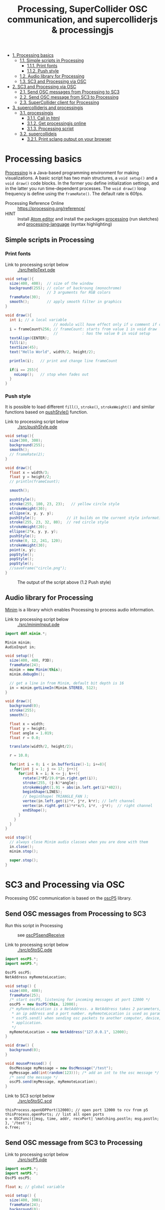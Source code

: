 #+OPTIONS: toc:nil
#+TITLE: Processing, SuperCollider OSC communication, and supercolliderjs & processingjs

- [[#processing-basics][1. Processing basics]]
  - [[#simple-scripts-in-processing][1.1. Simple scripts in Processing]]
    - [[#print-fonts][1.1.1. Print fonts]]
    - [[#push-style][1.1.2. Push style]]
  - [[#audio-library-for-processing][1.2. Audio library for Processing]]
  - [[#sc3-and-processing-via-osc][1.3. SC3 and Processing via OSC]]
- [[#sc3-and-processing-via-osc][2. SC3 and Processing via OSC]]
  - [[#send-osc-messages-from-processing-to-sc3][2.1. Send OSC messages from Processing to SC3]]
  - [[#send-osc-message-from-sc3-to-processing][2.2. Send OSC message from SC3 to Processing]]
  - [[#supercollider-client-for-processing][2.3. SuperCollider client for Processing]]
- [[#supercolliderjs-and-processingjs][3. supercolliderjs and processingjs]]
  - [[#processingjs][3.1. processingjs]]
    - [[#call-in-html][3.1.1. Call in html]]
    - [[#get-processingjs-online][3.1.2. Get processingjs online]]
    - [[#processing-script][3.1.3. Processing script]]
  - [[#supercollidejs][3.2. supercollidejs]]
    - [[#print-sclang-output-on-your-browser][3.2.1. Print sclang output on your browser]]

* Processing basics

[[http://processing.org/][Processing]] is a Java-based programming environment for making visualizations.  A basic script has two main structures, a =void setup()= and a =void draw()= code blocks.  In the former you define initialization settings, and in the latter you run time-dependent processes.  The =void draw()= loop frequency is define using the =frameRate()=.  The default rate is 60fps.

- Processing Reference Online :: https://processing.org/reference/
- HINT :: Install [[https://atom.io/][Atom editor]] and install the packages [[https://atom.io/packages/processing][processing]] (run sketches) and [[https://atom.io/packages/processing-language][processing-language]] (syntax highlighting)

** Simple scripts in Processing

*** Print fonts

- Link to processing script below :: [[./src/helloText.pde]]

#+BEGIN_SRC java :tangle ./src/helloText.pde
void setup(){
  size(400, 400);  // size of the window
  background(255); // color of backroung (monochrome)
                   // 3 arguments for RGB colors
  frameRate(30);
  smooth();        // apply smooth filter in graphics
}

void draw(){
  int i; // a local variable
                      // modulo will have effect only if u comment if condition
  i = frameCount%256; // frameCount: starts from value 1 in void draw
                      //           : has the value 0 in void setup
  textAlign(CENTER);
  fill(i);
  textSize(45);
  text("Hello World", width/2, height/2);

  println(i);   // print and change line frameCount

  if(i == 255){
    noLoop();   // stop when fades out
  }
}
#+END_SRC

#+CAPTION: Output of the script above (1.1)
#+ATTR_HTML: width="300" style="border:2px solid black;"
[[./img/animation.gif]]

*** Push style

It is possible to load different =fill()=, =stroke()=, =strokeWeight()= and similar functions based on [[https://processing.org/reference/pushStyle_.html][pushStyle()]] function.

- Link to processing script below :: [[./src/pushStyle.pde]]

#+BEGIN_SRC java :tangle ./src/pushStyle.pde
void setup(){
  size(300, 300);
  background(255);
  smooth();
  // frameRate(2);
}

void draw(){
  float x = width/3;
  float y = height/2;
  // println(frameCount);

  smooth();

  pushStyle();
  stroke(255, 180, 23, 23);   // yellow circle style
  strokeWeight(30);
  ellipse(x, y, y, y);
  pushStyle();              // it builds on the current style information
  stroke(255, 23, 32, 80);  // red circle style
  strokeWeight(20);
  ellipse(2*x, y, y, y);
  pushStyle();
  stroke(0, 12, 241, 120);
  strokeWeight(30);
  point(x, y);
  popStyle();
  popStyle();
  popStyle();
  //saveFrame("circle.png");
}
#+END_SRC

#+CAPTION: The output of the script above (1.2 Push style)
[[./img/pushStyle.png]]

** Audio library for Processing
[[http://code.compartmental.net/tools/minim/][Minim]] is a library which enables Processing to process audio information.

- Link to processing script below :: [[./src/minimInput.pde]]

#+BEGIN_SRC java :tangle ./src/minimInput.pde
import ddf.minim.*;

Minim minim;
AudioInput in;

void setup(){
  size(400, 400, P3D);
  frameRate(24);
  minim = new Minim(this);
  minim.debugOn();

  // get a line in from Minim, default bit depth is 16
  in = minim.getLineIn(Minim.STEREO, 512);
}

void draw(){
  background(0);
  stroke(255);
  smooth();

  float x = width;
  float y = height;
  float angle = 1.019;
  float r = 0.0;

  translate(width/2, height/2);

  r = 10.0;

  for(int i = 0; i < in.bufferSize()-1; i+=8){
    for(int j = 1; j <= 17; j++){
      for(int k = i; k <= j; k++){
        rotate(2*PI/19.0*in.right.get(i));
        stroke(255, (j-k)*angle);
        strokeWeight(1.91 + abs(in.left.get(i)*402));
        beginShape(LINES);
        // beginShape( TRIANGLE_FAN );
        vertex(in.left.get(i)*r, j*r, k*r); // left channel
        vertex(in.right.get(i)*r*x/5, i*r, -j*r);  // right channel
        endShape();
      }
    }
  }
}

void stop(){
  // always close Minim audio classes when you are done with them
  in.close();
  minim.stop();

  super.stop();
}
#+END_SRC
* SC3 and Processing via OSC

Processing OSC communication is based on the [[http://www.sojamo.de/libraries/oscP5/][oscP5]] library.

** Send OSC messages from Processing to SC3
- Run this script in Processing ::  see [[http://www.sojamo.de/libraries/oscP5/examples/oscP5sendReceive/oscP5sendReceive.pde][oscP5sendReceive]]

- Link to processing script below :: [[./src/p5toSC.pde]]

#+BEGIN_SRC java :tangle ./src/p5toSC.pde
import oscP5.*;
import netP5.*;

OscP5 oscP5;
NetAddress myRemoteLocation;

void setup() {
  size(400, 400);
  frameRate(25);
  /* start oscP5, listening for incoming messages at port 12000 */
  oscP5 = new OscP5(this, 12000);
  /* myRemoteLocation is a NetAddress. a NetAddress takes 2 parameters,
   * an ip address and a port number. myRemoteLocation is used as parameter in
   * oscP5.send() when sending osc packets to another computer, device,
   * application.
   */
  myRemoteLocation = new NetAddress("127.0.0.1", 12000);
}

void draw() {
  background(0);
}

void mousePressed() {
  OscMessage myMessage = new OscMessage("/test");
  myMessage.add(int(random(123))); /* add an int to the osc message */
  /* send the message */
  oscP5.send(myMessage, myRemoteLocation);
}
#+END_SRC

- Link to SC3 script below :: [[./src/p5toSC.scd]]

#+BEGIN_SRC sclang :tangle ./src/p5toSC.scd
thisProcess.openUDPPort(12000); // open port 12000 to rcv from p5
thisProcess.openPorts; // list all open ports
o = OSCFunc({|msg, time, addr, recvPort| \matching.postln; msg.postln; }, '/test');
o.free;
#+END_SRC

** Send OSC message from SC3 to Processing

- Link to processing script below :: [[./src/scP5.pde]]

#+BEGIN_SRC java :tangle ./src/scP5.pde
import oscP5.*;
import netP5.*;
OscP5 oscP5;

float x; // global variable

void setup() {
  size(400, 300);
  frameRate(24);
  background(0);
  smooth();

  OscProperties properties = new OscProperties();
  properties.setListeningPort(47120); // osc receive port (from sc)
  oscP5 = new OscP5(this, properties);
}

void oscEvent(OscMessage msg) {
  if (msg.checkAddrPattern("/sc3p5")) {
    x = msg.get(0).floatValue(); // receive floats from sc
  }
}

void draw() {
  background(x, x, x);
  println("POST: ", x);
  // draw rect
  stroke(256-x/2, 256-x*abs(sin(x)), 256-x/4);
  strokeWeight(4);
  fill(256-x/2, 256-x, 256-x*abs(sin(x)));
  translate(width/2, height/2);
  rotate(x%64);
  rect(x%64, x%64, x*abs(sin(x))%128, x*abs(sin(x))%128, 6);
  // saveFrame("./img/rect###.png");
}
#+END_SRC


- Link to SC3 script below :: [[./src/scP5.scd]]

#+BEGIN_SRC sclang :tangle ./src/scP5.scd
s.boot;

n = NetAddr("127.0.0.1", 47120);  // open 47120 on localhost server

(
SynthDef(\blip, { | freq = 440, amp = 0.85, att = 0.01, rel = 0.06, ffreq = 1000 |
    var sig, env, lfo;
    sig = SinOsc.ar(freq, 0, amp);
    env = EnvGen.ar(Env.perc(att, rel), doneAction:2);
    lfo = SinOsc.kr(rel * ffreq);

    Out.ar(0, Pan2.ar(RHPF.ar(sig*env, ffreq), SinOsc.kr(211*lfo)))
}).add;
)

Synth(\blip);

(
f = fork {
    loop {
        256 do: { |i|
            n.sendMsg("/sc3p5", i.asFloat); // send OSC message to P5
            Synth(\blip, [\freq, 440+i, \ffreq, 1000+i*2]);
            ((i+1).reciprocal*2).wait;
        }
    }
};
)

f.stop;
#+END_SRC

The output of these two programs looks like the video below.

#+BEGIN_HTML
<iframe width="560" height="315" src="https://www.youtube.com/embed/xJ8jNIcciSI" frameborder="0" allowfullscreen></iframe>
#+END_HTML

** SuperCollider client for Processing
There is a SuperCollider library ([[http://www.erase.net/projects/processing-sc/][processing-sc]]) which makes possible to send message to sclang.

- Link to processing script below :: [[./src/processingSClib.pde]]

#+BEGIN_SRC java :tangle ./src/processingSClib.pde
import oscP5.*;
import netP5.*;
import supercollider.*;

Synth synthTri;
Synth synthSaw;

void setup(){
  size(400, 400);
  background(0);

  synthTri = new Synth("lftri");
  synthSaw = new Synth("lfsaw");

  synthTri.set("amp", 0.0);
  synthSaw.set("amp", 0.0);
  synthTri.create();
  synthSaw.create();
}

void draw(){
  synthTri.set("amp", 0.1);
  synthTri.set("freq", 200+mouseX);
  synthSaw.set("amp", 0.1);
  synthSaw.set("freq", 200+mouseY);
}
#+END_SRC

- Link to SC3 script below :: [[./src/processingSClib.scd]]

#+BEGIN_SRC sclang :tangle ./src/processingSClib.scd
s.waitForBoot{

  SynthDef("lftri", { | freq = 400, amp = 0.1 |
    Out.ar(0, FreeVerb.ar(LFTri.ar(freq, 0, amp))!2)
  }).add;

  SynthDef("lfsaw", { | freq = 400, amp = 0.1 |
    Out.ar(0, FreeVerb.ar(LFSaw.ar(freq, 0, amp))!2)
  }).add;

}
#+END_SRC


* supercolliderjs and processingjs

** processingjs
You can take the advantage of javascript to implement Processing sketches on the web.

- Quickstart :: http://processingjs.org/articles/jsQuickStart.html
- Download :: http://processingjs.org/download/

You need 3 parts to run a processing script on the web:

- An html file, for convenience assume an =index.html=
- A processing script
- The [[https://raw.githubusercontent.com/processing-js/processing-js/v1.4.8/processing.min.js][processing.min.js]]

In the directory that we have the =index.js= we create a =src/= folder which contains our =*.pde= sketch.  The processingjs code is retrieved from the web.

*** Call in html
#+BEGIN_EXAMPLE
<!DOCTYPE html>
<html>
<head>
  <title>Hello Web - Processing.js Test</title>
  <script src="https://raw.githubusercontent.com/processing-js/processing-js/v1.4.8/processing.min.js"></script>
</head>
<body>
  <h1>Processing.js Test</h1>
  <p>This is my first Processing.js web-based sketch:</p>
  <canvas data-processing-sources="./src/processingjs_mouseOver.pde"></canvas>
</body>
</html>
#+END_EXAMPLE

*** Get processingjs online

- http://processingjs.org/download/


- Link to processing script below :: [[./src/processingjs_mouseOver.pde]]

*** Processing script
#+BEGIN_SRC java :tangle ./src/processingjs_mouseOver.pde
void setup(){
  size(400, 400, P3D);
  frameRate(8);
}

void draw(){
  background(0);
  stroke(255);
  smooth();

  float x = width;
  float y = height;
  float angle = 1.019 * frameCount%24;
  float r = 0.0;

  translate(width/2, height/2);

  r = 10.0;

  for(int i = 0; i < mouseX; i+=3){
    for(int j = 1; j <= (mouseY/3); j++){
      for(int k = i; k <= j; k++){
        rotate(2*PI/19.0*i);
        stroke(255, 23, 55, (j-k)*angle);
        strokeWeight(1.91+i*402);
        beginShape(LINES);
        vertex(r, j*r, k*r);
        vertex(r*x/5,i*r, -j*r);
        endShape();
      }
    }
  }
}
#+END_SRC

- Preview on html file :: Mouse over the image to interact with it.  Start from top left corner.

#+BEGIN_HTML
<script src="https://raw.githubusercontent.com/processing-js/processing-js/v1.4.8/processing.min.js"></script>
<canvas data-processing-sources="./src/processingjs_mouseOver.pde"></canvas>
#+END_HTML

** supercollidejs
You can install SuperCollider on Atom editor, which is shipped with [[https://github.com/crucialfelix/supercolliderjs][supercollidejs]].

- See online docs :: http://supercolliderjs.readthedocs.io/en/latest/configuration.html
- SuperCollider package for Atom :: https://atom.io/packages/supercollider

*** Print sclang output on your browser
The script below prints the output of sclang (=(1..10).asString=) in your browser.  You have to make a folder in your supercollidejs root directory and put =sc3-http.js= script, in order the to find the =index.js= (see 1st line on script below).  You run on your terminal =node sc3-http.js=.  Then you open your browser and go to =127.0.0.1:8000= to see the output, or you can inspect from terminal using =curl http://localhost:8000/=.

- Link to js script below :: [[./src/sc3-http.js]]

#+BEGIN_SRC js :tangle ./src/sc3-http.js
var sc = require('../index.js');
var http = require('http');

var s = http.createServer(function(req, res){

    sc.lang.boot({debug: false}).then(function(sclang) {

        sclang.interpret('(1..10).asString').then(function(answer){
            console.log('array = ' + answer);
            //return answer;
            res.writeHead(200, { 'content-type': 'text/plain' });
            res.end('ANSWER: ' + answer);
            console.log(answer);

        }, console.error);

    });

});

s.listen(8000);
#+END_SRC
